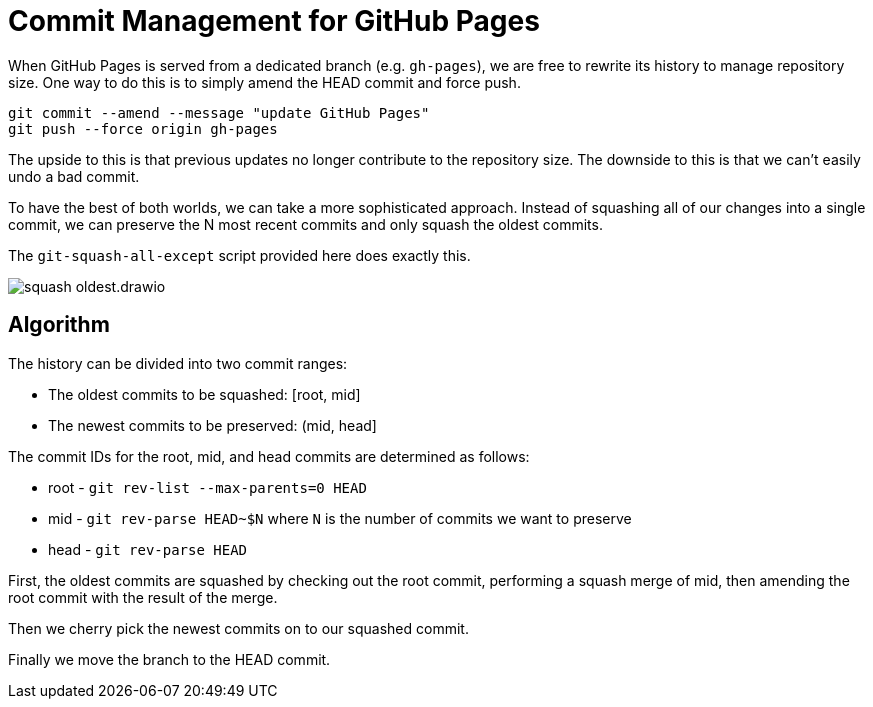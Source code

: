 = Commit Management for GitHub Pages
:imagesdir: images

When GitHub Pages is served from a dedicated branch (e.g. `gh-pages`), we are free to rewrite its history to manage repository size.
One way to do this is to simply amend the HEAD commit and force push.

[source,sh]
----
git commit --amend --message "update GitHub Pages"
git push --force origin gh-pages
----

The upside to this is that previous updates no longer contribute to the repository size.
The downside to this is that we can't easily undo a bad commit.

To have the best of both worlds, we can take a more sophisticated approach.
Instead of squashing all of our changes into a single commit, we can preserve the N most recent commits and only squash the oldest commits.

The `git-squash-all-except` script provided here does exactly this.

image::squash-oldest.drawio.svg[]

== Algorithm

The history can be divided into two commit ranges:

* The oldest commits to be squashed: [root, mid]
* The newest commits to be preserved: (mid, head]

The commit IDs for the root, mid, and head commits are determined as follows:

* root - `git rev-list --max-parents=0 HEAD`
* mid - `git rev-parse HEAD~$N` where `N` is the number of commits we want to preserve
* head - `git rev-parse HEAD`

First, the oldest commits are squashed by checking out the root commit, performing a squash merge of mid, then amending the root commit with the result of the merge.

Then we cherry pick the newest commits on to our squashed commit.

Finally we move the branch to the HEAD commit.
